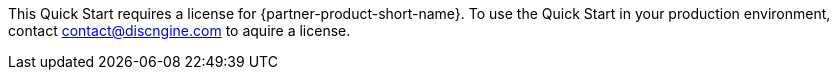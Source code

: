 // Include details about any licenses and how to sign up. Provide links as appropriate. If no licenses are required, clarify that. The following paragraphs provide examples of details you can provide. Remove italics, and rephrase as appropriate.

//_<Example 1>No licenses are required to deploy this Quick Start. All AWS service resources consumed during the launch of the Quick Start incur AWS service usage costs._

//_<Example 2>Some configurations of the {partner-product-short-name} Quick Start involve the use of third-party software. You are responsible for obtaining a license directly from the software vendor._

This Quick Start requires a license for {partner-product-short-name}. To use the Quick Start in your production environment, contact contact@discngine.com to aquire a license.

//_If you don’t have a license, the Quick Start deploys with a trial license. The trial license gives you <n> days of free usage in a non-production environment. After this time, you can upgrade to a production license by following the instructions at <link>._

// Or, if the deployment uses an AMI, update this paragraph. If it doesn’t, remove the paragraph.
//_<AMI information>The Quick Start requires a subscription to the Amazon Machine Image (AMI) for {partner-product-short-name}, which is available from https://aws.amazon.com/marketplace/[AWS Marketplace^]. Additional pricing, terms, and conditions may apply. For instructions, see link:#step-2.-subscribe-to-the-software-ami[step 2] in the deployment section._
